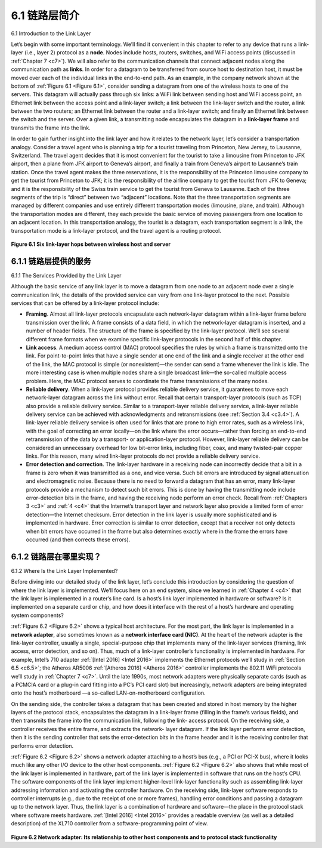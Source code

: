 .. _c6.1:

6.1 链路层简介
=================================================================
6.1 Introduction to the Link Layer

.. tab:: 中文

.. tab:: 英文

Let’s begin with some important terminology. We’ll find it convenient in this chapter to refer to any device that runs a link-layer (i.e., layer 2) protocol as a **node**. Nodes include hosts, routers, switches, and WiFi access points (discussed in :ref:`Chapter 7 <c7>`). We will also refer to the communication channels that connect adjacent nodes along the communication path as **links**. In order for a datagram to be transferred from source host to destination host, it must be moved over each of the individual links in the end-to-end path. As an example, in the company network shown at the bottom of :ref:`Figure 6.1 <Figure 6.1>`, consider sending a datagram from one of the wireless hosts to one of the servers. This datagram will actually pass through six links: a WiFi link between sending host and WiFi access point, an Ethernet link between the access point and a link-layer switch; a link between the link-layer switch and the router, a link between the two routers; an Ethernet link between the router and a link-layer switch; and finally an Ethernet link between the switch and the server. Over a given link, a transmitting node encapsulates the datagram in a **link-layer frame** and transmits the frame into the link.

In order to gain further insight into the link layer and how it relates to the ­network layer, let’s consider a transportation analogy. Consider a travel agent who is planning a trip for a tourist traveling from Princeton, New Jersey, to Lausanne, Switzerland. The travel agent decides that it is most convenient for the tourist to take a limousine from Princeton to JFK airport, then a plane from JFK airport to Geneva’s airport, and finally a train from Geneva’s airport to Lausanne’s train station. Once the travel agent makes the three reservations, it is the responsibility of the Princeton limousine company to get the tourist from Princeton to JFK; it is the responsibility of the airline company to get the tourist from JFK to Geneva; and it is the responsibility of the Swiss train service to get the tourist from Geneva to Lausanne. Each of the three segments of the trip is “direct” between two “adjacent” locations. Note that the three transportation segments are managed by different companies and use entirely different transportation modes (limousine, plane, and train). Although the transportation modes are different, they each provide the basic service of moving passengers from one location to an adjacent location. In this transportation analogy, the tourist is a datagram, each transportation segment is a link, the transportation mode is a link-layer protocol, and the travel agent is a routing protocol.

.. figure:: ../img/496-0.png
   :align: center

.. _Figure 6.1:

**Figure 6.1 Six link-layer hops between wireless host and server**

.. _c6.1.1:

6.1.1 链路层提供的服务
-----------------------------------------------------------------------
6.1.1 The Services Provided by the Link Layer

.. tab:: 中文

.. tab:: 英文

Although the basic service of any link layer is to move a datagram from one node to an adjacent node over a single communication link, the details of the provided service can vary from one link-layer protocol to the next. Possible services that can be offered by a link-layer protocol include:

- **Framing**. Almost all link-layer protocols encapsulate each network-layer datagram within a link-layer frame before transmission over the link. A frame consists of a data field, in which the network-layer datagram is inserted, and a number of header fields. The structure of the frame is specified by the link-layer protocol. We’ll see several different frame formats when we examine specific link-layer protocols in the second half of this chapter.
- **Link access**. A medium access control (MAC) protocol specifies the rules by which a frame is transmitted onto the link. For point-to-point links that have a single sender at one end of the link and a single receiver at the other end of the link, the MAC protocol is simple (or nonexistent)—the sender can send a frame whenever the link is idle. The more interesting case is when multiple nodes share a single broadcast link—the so-called multiple access problem. Here, the MAC protocol serves to coordinate the frame transmissions of the many nodes.
- **Reliable delivery**. When a link-layer protocol provides reliable delivery service, it guarantees to move each network-layer datagram across the link without error. Recall that certain transport-layer protocols (such as TCP) also provide a reliable delivery service. Similar to a transport-layer reliable delivery service, a link-layer reliable delivery service can be achieved with acknowledgments and retransmissions (see :ref:`Section 3.4 <c3.4>`). A link-layer reliable delivery service is often used for links that are prone to high error rates, such as a wireless link, with the goal of correcting an error locally—on the link where the error occurs—rather than forcing an end-to-end retransmission of the data by a transport- or application-layer protocol. However, link-layer reliable delivery can be considered an unnecessary overhead for low bit-error links, including fiber, coax, and many twisted-pair copper links. For this reason, many wired link-layer protocols do not provide a reliable delivery service.
- **Error detection and correction**. The link-layer hardware in a receiving node can incorrectly decide that a bit in a frame is zero when it was transmitted as a one, and vice versa. Such bit errors are introduced by signal attenuation and electromagnetic noise. Because there is no need to forward a datagram that has an error, many link-layer protocols provide a mechanism to detect such bit errors. This is done by having the transmitting node include error-detection bits in the frame, and having the receiving node perform an error check. Recall from :ref:`Chapters 3 <c3>` and :ref:`4 <c4>` that the Internet’s transport layer and network layer also provide a limited form of error detection—the Internet checksum. Error detection in the link layer is usually more sophisticated and is implemented in hardware. Error correction is similar to error detection, except that a receiver not only detects when bit errors have occurred in the frame but also determines exactly where in the frame the errors have occurred (and then corrects these errors).

.. _c6.1.2:

6.1.2 链路层在哪里实现？
-----------------------------------------------------------------------
6.1.2 Where Is the Link Layer Implemented?

.. tab:: 中文

.. tab:: 英文

Before diving into our detailed study of the link layer, let’s conclude this introduction by considering the question of where the link layer is implemented. We’ll focus here on an end system, since we learned in :ref:`Chapter 4 <c4>` that the link layer is implemented in a router’s line card. Is a host’s link layer implemented in hardware or software? Is it implemented on a separate card or chip, and how does it interface with the rest of a host’s hardware and operating system components?

:ref:`Figure 6.2 <Figure 6.2>` shows a typical host architecture. For the most part, the link layer is implemented in a **network adapter**, also sometimes known as a **network interface card (NIC)**. At the heart of the network adapter is the link-layer controller, usually a single, special-purpose chip that implements many of the link-layer services (framing, link access, error detection, and so on). Thus, much of a link-layer controller’s functionality is implemented in hardware. For example, Intel’s 710 adapter :ref:`[Intel 2016] <Intel 2016>` implements the Ethernet protocols we’ll study in :ref:`Section 6.5 <c6.5>`; the Atheros AR5006 :ref:`[Atheros 2016] <Atheros 2016>` controller implements the 802.11 WiFi protocols we’ll study in :ref:`Chapter 7 <c7>`. Until the late 1990s, most network adapters were physically separate cards (such as a PCMCIA card or a plug-in card fitting into a PC’s PCI card slot) but increasingly, network adapters are being integrated onto the host’s motherboard —a so-called LAN-on-motherboard configuration.

On the sending side, the controller takes a datagram that has been created and stored in host memory by the higher layers of the protocol stack, encapsulates the datagram in a link-layer frame (filling in the frame’s various fields), and then transmits the frame into the communication link, following the link- access protocol. On the receiving side, a controller receives the entire frame, and extracts the network- layer datagram. If the link layer performs error detection, then it is the sending controller that sets the error-detection bits in the frame header and it is the receiving controller that performs error detection.

:ref:`Figure 6.2 <Figure 6.2>` shows a network adapter attaching to a host’s bus (e.g., a PCI or PCI-X bus), where it looks much like any other I/O device to the other host components. :ref:`Figure 6.2 <Figure 6.2>` also shows that while most of the link layer is implemented in hardware, part of the link layer is implemented in software that runs on the host’s CPU. The software components of the link layer implement higher-level link-layer functionality such as assembling link-layer addressing information and activating the controller hardware. On the receiving side, link-layer software responds to controller interrupts (e.g., due to the receipt of one or more frames), handling error conditions and passing a datagram up to the network layer. Thus, the link layer is a combination of hardware and software—the place in the protocol stack where software meets hardware. :ref:`[Intel 2016] <Intel 2016>` provides a readable overview (as well as a detailed description) of the XL710 controller from a software-programming point of view.


.. figure:: ../img/499-0.png
   :align: center

.. _Figure 6.2:

**Figure 6.2 Network adapter: Its relationship to other host components and to protocol stack functionality**